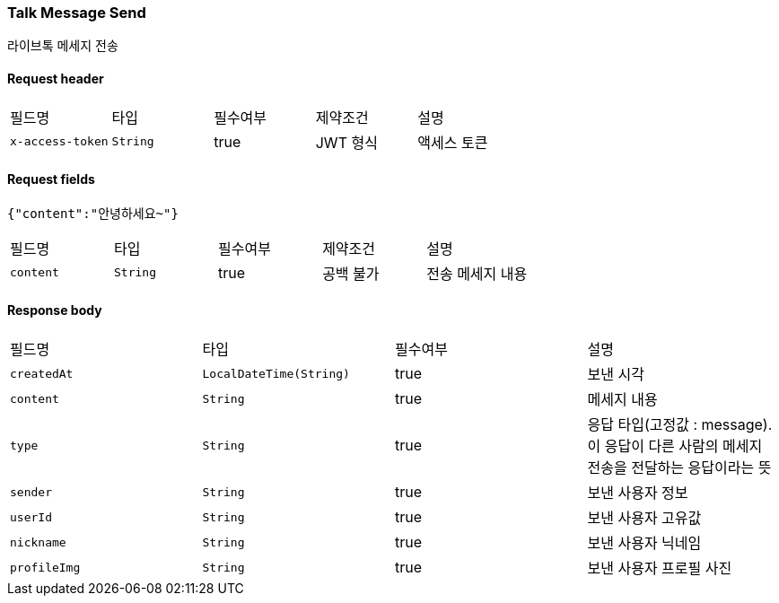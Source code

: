 
// api 명 : h3
=== *Talk Message Send*
라이브톡 메세지 전송

==== Request header
|===
|필드명|타입|필수여부|제약조건|설명
|`+x-access-token+`
|`+String+`
|true
|JWT 형식
|액세스 토큰
|===

==== Request fields
[source,options="nowrap"]
----
{"content":"안녕하세요~"}
----
// === Request fields
|===
|필드명|타입|필수여부|제약조건|설명
|`+content+`
|`+String+`
|true
|공백 불가
|전송 메세지 내용
|===


==== Response body
|===
|필드명|타입|필수여부|설명
|`+createdAt+`
|`+LocalDateTime(String)+`
|true
|보낸 시각
|`+content+`
|`+String+`
|true
|메세지 내용
|`+type+`
|`+String+`
|true
|응답 타입(고정값 : message). 이 응답이 다른 사람의 메세지 전송을 전달하는 응답이라는 뜻
|`+sender+`
|`+String+`
|true
|보낸 사용자 정보
|`+userId+`
|`+String+`
|true
|보낸 사용자 고유값
|`+nickname+`
|`+String+`
|true
|보낸 사용자 닉네임
|`+profileImg+`
|`+String+`
|true
|보낸 사용자 프로필 사진
|===
